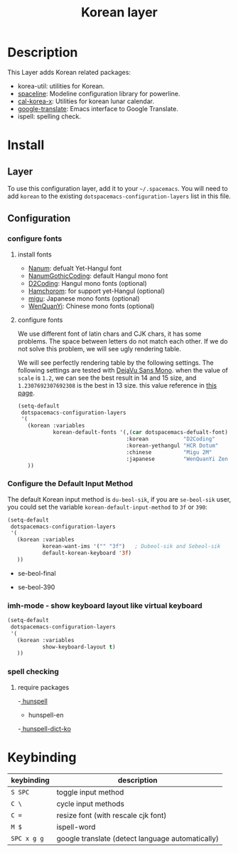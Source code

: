 #+TITLE: Korean layer
#+HTML_HEAD_EXTRA: <link rel="stylesheet" type="text/css" href="../../css/readtheorg.css" />

[[file:images/Dokdo_is_our_torritory.png]]

* Table of Contents                                         :TOC_4_org:noexport:
- [[Description][Description]]
- [[Install][Install]]
  - [[Layer][Layer]]
  - [[Configuration][Configuration]]
    - [[configure fonts][configure fonts]]
      - [[install fonts][install fonts]]
      - [[configure fonts][configure fonts]]
    - [[Configure the Default Input Method][Configure the Default Input Method]]
    - [[imh-mode - show keyboard layout like virtual keyboard][imh-mode - show keyboard layout like virtual keyboard]]
    - [[spell checking][spell checking]]
      - [[require packages][require packages]]
- [[Keybinding][Keybinding]]

* Description
This Layer adds Korean related packages:
- korea-util: utilities for Korean.
- [[https://github.com/TheBB/spaceline.git][spaceline]]: Modeline configuration library for powerline.
- [[https://github.com/cinsk/cal-korea-x.git][cal-korea-x]]: Utilities for korean lunar calendar.
- [[https://github.com/atykhonov/google-translate][google-translate]]: Emacs interface to Google Translate.
- ispell: spelling check.

* Install
** Layer
To use this configuration layer, add it to your =~/.spacemacs=. You will need to
add =korean= to the existing =dotspacemacs-configuration-layers= list in this
file.

** Configuration
*** configure fonts
**** install fonts
     - [[http://hangeul.naver.com/font][Nanum]]: defualt Yet-Hangul font
     - [[http://dev.naver.com/projects/nanumfont/][NanumGothicCoding]]: default Hangul mono font
     - [[http://dev.naver.com/projects/d2coding][D2Coding]]: Hangul mono fonts (optional)
     - [[https://www.hancom.com/cs_center/csDownload.do?div=15&ver=139][Hamchorom]]: for support yet-Hangul (optional)
     - [[http://mix-mplus-ipa.osdn.jp/migu/][migu]]: Japanese mono fonts (optional)
     - [[http://wenq.org/wqy2/index.cgi?ZenHei][WenQuanYi]]: Chinese mono fonts (optional)

**** configure fonts
We use different font of latin chars and CJK chars, it has some problems.
The space between letters do not match each other. If we do not solve this problem,
we will see ugly rendering table.

We will see perfectly rendering table by the following settings.
The following settings are tested with [[http://dejavu-fonts.org/wiki/Main_Page][DejaVu Sans Mono]].
when the value of =scale= is =1.2=, we can see the best result in 14 and 15 size,
and =1.2307692307692308= is the best in 13 size. this value reference in [[http://crazia.tistory.com/entry/Emacs-24x-%EB%B2%84%EC%A0%BC-%ED%95%9C%EA%B8%80-%ED%8F%B0%ED%8A%B8-%EC%84%A4%EC%A0%95-orgmode-%EC%9D%98-%ED%95%9C%EA%B8%80-%ED%85%8C%EC%9D%B4%EB%B8%94-%EA%B9%A8%EC%A7%80%EC%A7%80-%EC%95%8A%EA%B2%8C-%EB%B3%B4%EC%9D%B4%EA%B8%B0][this page]].

#+BEGIN_SRC emacs-lisp
  (setq-default
   dotspacemacs-configuration-layers
   '(
     (korean :variables
             korean-default-fonts '(,(car dotspacemacs-defualt-font)
                                    :korean           "D2Coding"
                                    :korean-yethangul "HCR Dotum"
                                    :chinese          "Migu 2M"
                                    :japanese         "WenQuanYi Zen Hei Mono"))
     ))
#+END_SRC

*** Configure the Default Input Method
The default Korean input method is =du-beol-sik=, if you are =se-beol-sik= user,
you could set the variable =korean-default-input-method= to =3f= or =390=:

#+begin_src emacs-lisp
  (setq-default
   dotspacemacs-configuration-layers
   '(
     (korean :variables
             korean-want-ims '("" "3f")   ; Dubeol-sik and Sebeol-sik
             default-korean-keyboard '3f)
     ))
#+end_src

- se-beol-final
[[file:images/391.svg]]

- se-beol-390
[[file:images/390.png]]

*** imh-mode - show keyboard layout like virtual keyboard
[[file:images/imh-mode.png]]
#+begin_src emacs-lisp
  (setq-default
   dotspacemacs-configuration-layers
   '(
     (korean :variables
             show-keyboard-layout t)
     ))
#+end_src

*** spell checking
**** require packages
     -[[http://hunspell.gihub.io/][ hunspell]]
     - hunspell-en
     -[[https://github.com/spellcheck-ko/hunspell-dict-ko][ hunspell-dict-ko]] 

* Keybinding
| keybinding  | description                                      |
|-------------+--------------------------------------------------|
| ~S SPC~     | toggle input method                              |
| ~C \~       | cycle input methods                              |
| ~C =~       | resize font (with rescale cjk font)              |
| ~M $~       | ispell-word                                      |
| ~SPC x g g~ | google translate (detect language automatically) |
